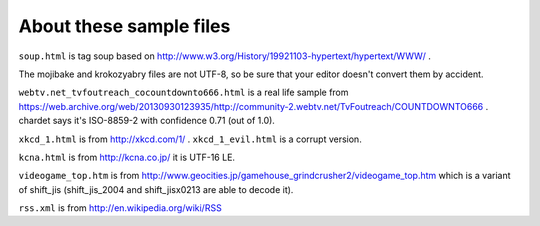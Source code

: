 About these sample files
========================

``soup.html`` is tag soup based on http://www.w3.org/History/19921103-hypertext/hypertext/WWW/ .

The mojibake and krokozyabry files are not UTF-8, so be sure that your editor doesn't convert them by accident.

``webtv.net_tvfoutreach_cocountdownto666.html`` is a real life sample from https://web.archive.org/web/20130930123935/http://community-2.webtv.net/TvFoutreach/COUNTDOWNTO666 . chardet says it's ISO-8859-2 with confidence 0.71 (out of 1.0).

``xkcd_1.html`` is from http://xkcd.com/1/ . ``xkcd_1_evil.html`` is a corrupt version.

``kcna.html``  is from http://kcna.co.jp/ it is UTF-16 LE.

``videogame_top.htm`` is from http://www.geocities.jp/gamehouse_grindcrusher2/videogame_top.htm which is a variant of shift_jis (shift_jis_2004 and shift_jisx0213 are able to decode it).

``rss.xml`` is from http://en.wikipedia.org/wiki/RSS

